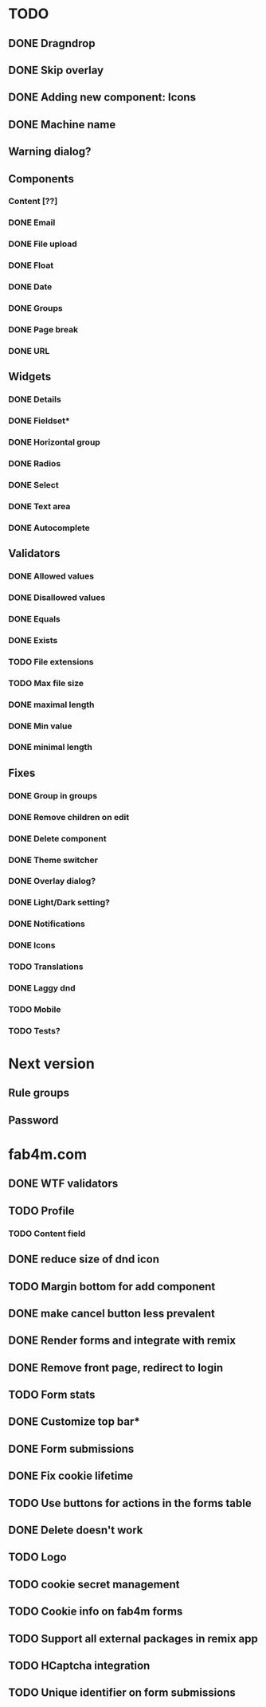 * TODO
** DONE Dragndrop
** DONE Skip overlay
** DONE Adding new component: Icons
** DONE Machine name
** Warning dialog?
** Components
*** Content [??]
*** DONE Email
*** DONE File upload
*** DONE Float
*** DONE Date
*** DONE Groups
*** DONE Page break
*** DONE URL

** Widgets
*** DONE Details
*** DONE Fieldset*
*** DONE Horizontal group
*** DONE Radios
*** DONE Select
*** DONE Text area
*** DONE Autocomplete
** Validators
*** DONE Allowed values
*** DONE Disallowed values
*** DONE Equals
*** DONE Exists
*** TODO File extensions
*** TODO Max file size
*** DONE maximal length
*** DONE Min value
*** DONE minimal length
** Fixes
*** DONE Group in groups
*** DONE Remove children on edit
*** DONE Delete component
*** DONE Theme switcher
*** DONE Overlay dialog?
*** DONE Light/Dark setting?
*** DONE Notifications
*** DONE Icons
*** TODO Translations
*** DONE Laggy dnd
*** TODO Mobile
*** TODO Tests?

* Next version
** Rule groups
** Password

* fab4m.com

** DONE WTF validators
** TODO Profile

*** TODO Content field
** DONE reduce size of dnd icon
** TODO Margin bottom for add component
** DONE make cancel button less prevalent
** DONE Render forms and integrate with remix
** DONE Remove front page, redirect to login
** TODO Form stats
** DONE Customize top bar*
** DONE Form submissions
** DONE Fix cookie lifetime
** TODO Use buttons for actions in the forms table
** DONE Delete doesn't work
** TODO Logo
** TODO cookie secret management
** TODO Cookie info on fab4m forms
** TODO Support all external packages in remix app
** TODO HCaptcha integration
** TODO Unique identifier on form submissions
